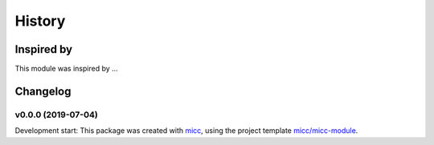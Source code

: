 History
=======


Inspired by
-----------

This module was inspired by ...

Changelog
---------

v0.0.0 (2019-07-04)
+++++++++++++++++++++++++++++++++++++++++++++++

Development start: 
This package was created with `micc <https://github.com/etijskens/micc>`_,
using the project template 
`micc/micc-module <https://github.com/audreyr/cookiecutter-pypackage>`_. 
